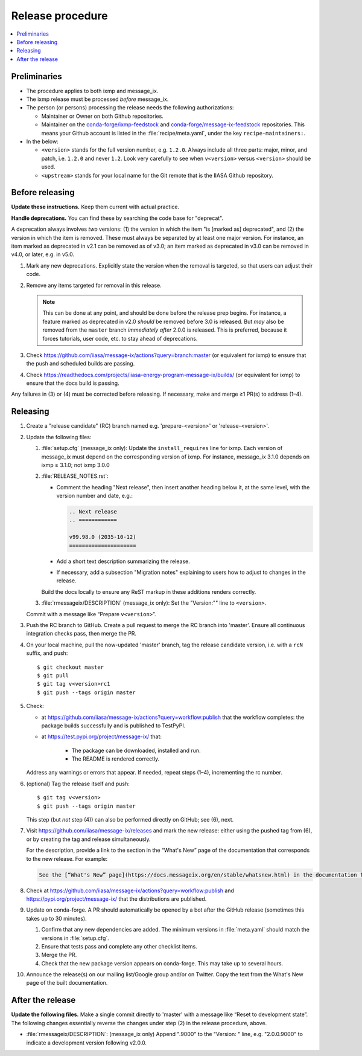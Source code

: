 Release procedure
*****************

.. contents::
   :local:
   :backlinks: none

Preliminaries
=============

- The procedure applies to both ixmp and message_ix.
- The ixmp release must be processed *before* message_ix.
- The person (or persons) processing the release needs the following authorizations:

  - Maintainer or Owner on both Github repositories.
  - Maintainer on the
    `conda-forge/ixmp-feedstock <https://github.com/conda-forge/ixmp-feedstock>`__
    and
    `conda-forge/message-ix-feedstock <https://github.com/conda-forge/message-ix-feedstock>`__
    repositories.
    This means your Github account is listed in the :file:`recipe/meta.yaml`, under the key ``recipe-maintainers:``.

- In the below:

  - ``<version>`` stands for the full version number, e.g. ``1.2.0``.
    Always include all three parts: major, minor, and patch, i.e. ``1.2.0`` and never ``1.2``.
    Look very carefully to see when ``v<version>`` versus ``<version>`` should be used.
  - ``<upstream>`` stands for your local name for the Git remote that is the IIASA Github repository.

Before releasing
================

**Update these instructions.** Keep them current with actual practice.

**Handle deprecations.** You can find these by searching the code base for "deprecat".

A deprecation always involves *two* versions: (1) the version in which the item "is [marked as] deprecated", and (2) the version in which the item is removed.
These must always be separated by at least one major version.
For instance, an item marked as deprecated in v2.1 can be removed as of v3.0; an item marked as deprecated in v3.0 can be removed in v4.0, or later, e.g. in v5.0.

1. Mark any new deprecations.
   Explicitly state the version when the removal is targeted, so that users can adjust their code.

2. Remove any items targeted for removal in this release.

   .. note:: This can be done at any point, and should be done before the release prep begins.
      For instance, a feature marked as deprecated in v2.0 *should* be removed before 3.0 is released.
      But *may* also be removed from the ``master`` branch *immediately after* 2.0.0 is released.
      This is preferred, because it forces tutorials, user code, etc. to stay ahead of deprecations.

3. Check https://github.com/iiasa/message-ix/actions?query=branch:master (or equivalent for ixmp) to ensure that the push and scheduled builds are passing.
4. Check https://readthedocs.com/projects/iiasa-energy-program-message-ix/builds/ (or equivalent for ixmp) to ensure that the docs build is passing.

Any failures in (3) or (4) must be corrected before releasing.
If necessary, make and merge ≥1 PR(s) to address (1–4).

Releasing
=========

1. Create a "release candidate" (RC) branch named e.g. 'prepare-<version>' or 'release-<version>'.
2. Update the following files:

   1. :file:`setup.cfg` (message_ix only):
      Update the ``install_requires`` line for ixmp.
      Each version of message_ix must depend on the corresponding version of ixmp.
      For instance, message_ix 3.1.0 depends on ixmp ≥ 3.1.0; not ixmp 3.0.0

   2. :file:`RELEASE_NOTES.rst`:

      - Comment the heading "Next release", then insert another heading below it, at the same level, with the version number and date, e.g.:

        .. code-block:: rest

           .. Next release
           .. ============

           v99.98.0 (2035-10-12)
           =====================

      - Add a short text description summarizing the release.
      - If necessary, add a subsection "Migration notes" explaining to users how to adjust to changes in the release.

      Build the docs locally to ensure any ReST markup in these additions renders correctly.

   3. :file:`rmessageix/DESCRIPTION` (message_ix only): Set the "Version:"" line to ``<version>``.

   Commit with a message like “Prepare ``v<version>``”.

3. Push the RC branch to GitHub.
   Create a pull request to merge the RC branch into 'master'.
   Ensure all continuous integration checks pass, then merge the PR.

4. On your local machine, pull the now-updated 'master' branch, tag the release candidate version, i.e. with a ``rcN`` suffix, and push::

    $ git checkout master
    $ git pull
    $ git tag v<version>rc1
    $ git push --tags origin master

5. Check:

   - at https://github.com/iiasa/message-ix/actions?query=workflow:publish that the workflow completes: the package builds successfully and is published to TestPyPI.
   - at https://test.pypi.org/project/message-ix/ that:

      - The package can be downloaded, installed and run.
      - The README is rendered correctly.

   Address any warnings or errors that appear.
   If needed, repeat steps (1–4), incrementing the rc number.

6. (optional) Tag the release itself and push::

    $ git tag v<version>
    $ git push --tags origin master

   This step (but *not* step (4)) can also be performed directly on GitHub; see (6), next.

7. Visit https://github.com/iiasa/message-ix/releases and mark the new release: either using the pushed tag from (6), or by creating the tag and release simultaneously.

   For the description, provide a link to the section in the “What's New” page of the documentation that corresponds to the new release.
   For example:

   .. code-block::

      See the [“What's New” page](https://docs.messageix.org/en/stable/whatsnew.html) in the documentation for a list of all changes.

8. Check at https://github.com/iiasa/message-ix/actions?query=workflow:publish and https://pypi.org/project/message-ix/ that the distributions are published.

9. Update on conda-forge.
   A PR should automatically be opened by a bot after the GitHub release (sometimes this takes up to 30 minutes).

   1. Confirm that any new dependencies are added.
      The minimum versions in :file:`meta.yaml` should match the versions in :file:`setup.cfg`.
   2. Ensure that tests pass and complete any other checklist items.
   3. Merge the PR.
   4. Check that the new package version appears on conda-forge. This may take up to several hours.

10. Announce the release(s) on our mailing list/Google group and/or on Twitter.
    Copy the text from the What's New page of the built documentation.

After the release
=================

**Update the following files.** Make a single commit directly to 'master' with a message like “Reset to development state”.
The following changes essentially reverse the changes under step (2) in the release procedure, above.

- :file:`rmessageix/DESCRIPTION`: (message_ix only) Append ".9000" to the "Version: " line, e.g. "2.0.0.9000" to indicate a development version following v2.0.0.

